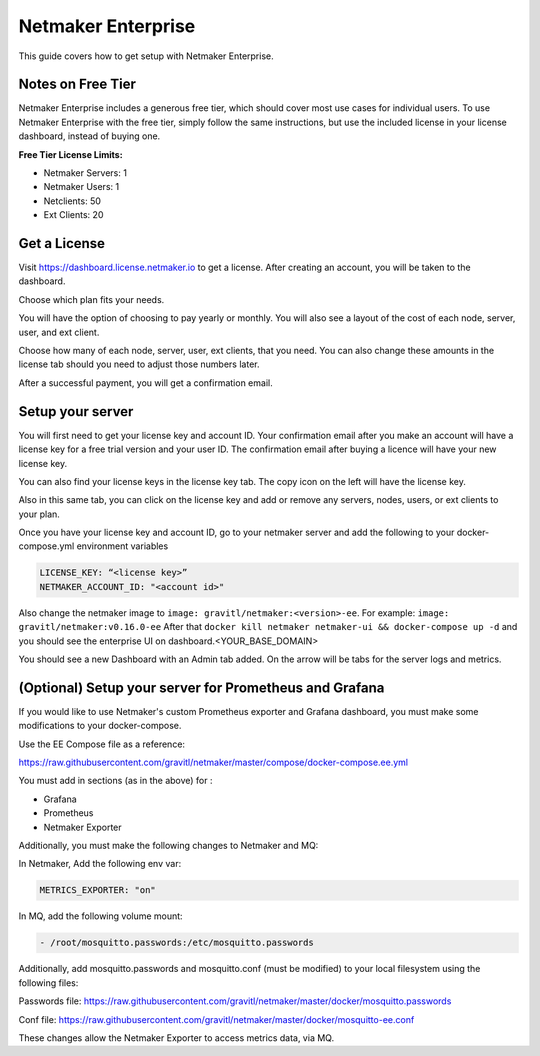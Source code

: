=================================
Netmaker Enterprise
=================================

This guide covers how to get setup with Netmaker Enterprise.

Notes on Free Tier
=======================

Netmaker Enterprise includes a generous free tier, which should cover most use cases for individual users. To use Netmaker Enterprise with the free tier, simply follow the same instructions, but use the included license in your license dashboard, instead of buying one.

**Free Tier License Limits:**  

- Netmaker Servers: 1 

- Netmaker Users: 1  

- Netclients: 50  

- Ext Clients: 20  

Get a License
=================================

Visit `<https://dashboard.license.netmaker.io>`_ to get a license. After creating an account, you will be taken to the dashboard.

.. image:: images/ee-dashboard.png
   :width: 80%
   :alt: License Dashboard
   :align: center

Choose which plan fits your needs. 

.. image:: images/ee-plans.png
   :width: 80%
   :alt: Plans to choose
   :align: center

You will have the option of choosing to pay yearly or monthly. You will also see a layout of the cost of each node, server, user, and ext client.

.. image:: images/ee-purchase-license.png
    :width: 80%
    :alt: Purchase yearly or monthly
    :align: center

Choose how many of each node, server, user, ext clients, that you need. You can also change these amounts in the license tab should you need to adjust those numbers later.

.. image:: images/ee-payment.png
    :width: 80%
    :alt: Checkout screen
    :align: center

After a successful payment, you will get a confirmation email.

Setup your server
=================================

You will first need to get your license key and account ID. Your confirmation email after you make an account will have a license key for a free trial version and your user ID. The confirmation email after buying a licence will have your new license key.

You can also find your license keys in the license key tab. The copy icon on the left will have the license key.

.. image:: images/ee-licenses.png
    :width: 80%
    :alt: License keys
    :align: center

Also in this same tab, you can click on the license key and add or remove any servers, nodes, users, or ext clients to your plan.

.. image:: images/ee-license-edit.png
    :width: 80%
    :alt: edit plan
    :align: center

Once you have your license key and account ID, go to your netmaker server and add the following to your docker-compose.yml environment variables

.. code-block:: yaml

    LICENSE_KEY: “<license key>”
    NETMAKER_ACCOUNT_ID: "<account id>"

Also change the netmaker image to ``image: gravitl/netmaker:<version>-ee``. For example: ``image: gravitl/netmaker:v0.16.0-ee`` After that ``docker kill netmaker netmaker-ui && docker-compose up -d`` and you should see the enterprise UI on dashboard.<YOUR_BASE_DOMAIN> 

You should see a new Dashboard with an Admin tab added. On the arrow will be tabs for the server logs and metrics.

.. image:: images/ee-new-dashboard.png
    :width: 80%
    :alt: new dashboard
    :align: center

(Optional) Setup your server for Prometheus and Grafana
==========================================================

If you would like to use Netmaker's custom Prometheus exporter and Grafana dashboard, you must make some modifications to your docker-compose.

Use the EE Compose file as a reference:

https://raw.githubusercontent.com/gravitl/netmaker/master/compose/docker-compose.ee.yml

You must add in sections (as in the above) for :
  
- Grafana  
  
- Prometheus  
  
- Netmaker Exporter  

Additionally, you must make the following changes to Netmaker and MQ:


In Netmaker, Add the following env var:

.. code-block::

    METRICS_EXPORTER: "on"

In MQ, add the following volume mount:

.. code-block::

    - /root/mosquitto.passwords:/etc/mosquitto.passwords

Additionally, add mosquitto.passwords and mosquitto.conf (must be modified) to your local filesystem using the following files:

Passwords file: https://raw.githubusercontent.com/gravitl/netmaker/master/docker/mosquitto.passwords  
  
Conf file: https://raw.githubusercontent.com/gravitl/netmaker/master/docker/mosquitto-ee.conf 
  
These changes allow the Netmaker Exporter to access metrics data, via MQ.